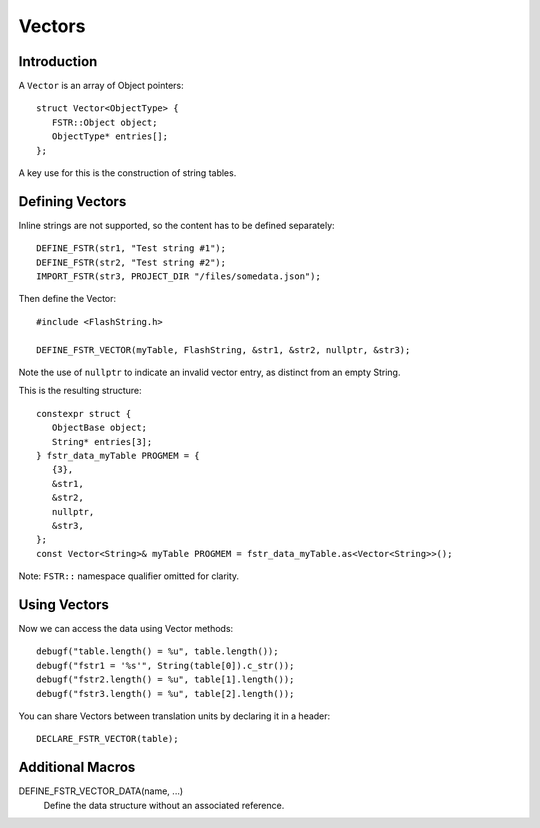 Vectors
=======

.. highlight:: c++

Introduction
------------

A ``Vector`` is an array of Object pointers::

   struct Vector<ObjectType> {
      FSTR::Object object;
      ObjectType* entries[];
   };

A key use for this is the construction of string tables.

Defining Vectors
----------------

Inline strings are not supported, so the content has to be defined separately::

   DEFINE_FSTR(str1, "Test string #1");
   DEFINE_FSTR(str2, "Test string #2");
   IMPORT_FSTR(str3, PROJECT_DIR "/files/somedata.json");

Then define the Vector::

   #include <FlashString.h>

   DEFINE_FSTR_VECTOR(myTable, FlashString, &str1, &str2, nullptr, &str3);

Note the use of ``nullptr`` to indicate an invalid vector entry, as distinct from an empty String.

This is the resulting structure::

   constexpr struct {
      ObjectBase object;
      String* entries[3];
   } fstr_data_myTable PROGMEM = {
      {3},
      &str1,
      &str2,
      nullptr,
      &str3,
   };
   const Vector<String>& myTable PROGMEM = fstr_data_myTable.as<Vector<String>>();

Note: ``FSTR::`` namespace qualifier omitted for clarity.

Using Vectors
-------------

Now we can access the data using Vector methods::

   debugf("table.length() = %u", table.length());
   debugf("fstr1 = '%s'", String(table[0]).c_str());
   debugf("fstr2.length() = %u", table[1].length());
   debugf("fstr3.length() = %u", table[2].length());

You can share Vectors between translation units by declaring it in a header::

   DECLARE_FSTR_VECTOR(table);


Additional Macros
-----------------

DEFINE_FSTR_VECTOR_DATA(name, ...)
   Define the data structure without an associated reference.
